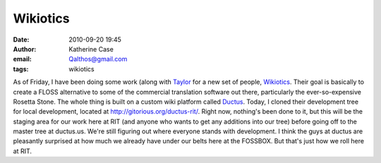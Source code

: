 Wikiotics
#########
:date: 2010-09-20 19:45
:author: Katherine Case
:email: Qalthos@gmail.com
:tags: wikiotics

As of Friday, I have been doing some work (along with `Taylor`_ for a
new set of people, `Wikiotics`_. Their goal is basically to create a
FLOSS alternative to some of the commercial translation software out
there, particularly the ever-so-expensive Rosetta Stone. The whole thing
is built on a custom wiki platform called `Ductus`_.
Today, I cloned their development tree for local development, located at
`http://gitorious.org/ductus-rit/`_. Right now, nothing's been done to
it, but this will be the staging area for our work here at RIT (and
anyone who wants to get any additions into our tree) before going off to
the master tree at ductus.us.
We're still figuring out where everyone stands with development. I think
the guys at ductus are pleasantly surprised at how much we already have
under our belts here at the FOSSBOX. But that's just how we roll here at
RIT.

.. _Taylor: http://trosehfoss.blogspot.com/
.. _Wikiotics: http://alpha.wikiotics.org
.. _Ductus: http://code.ductus.us/
.. _`http://gitorious.org/ductus-rit/`: http://gitorious.org/ductus-rit/
